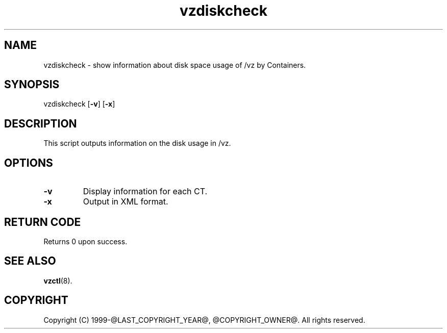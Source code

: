 .TH vzdiskcheck 8 "April 2012" "@PRODUCT_NAME_LONG@"
.SH NAME
vzdiskcheck \- show information about disk space usage of /vz by Containers.
.SH SYNOPSIS
vzdiskcheck [\fB-v\fR] [\fB-x\fR]
.SH DESCRIPTION
This script outputs information on the disk usage in /vz.
.SH OPTIONS
.IP \fB-v\fR
Display information for each CT.
.IP \fB-x\fR
Output in XML format.
.SH RETURN CODE
Returns 0 upon success.
.SH SEE ALSO
.BR vzctl (8).
.SH COPYRIGHT
Copyright (C) 1999-@LAST_COPYRIGHT_YEAR@, @COPYRIGHT_OWNER@. All rights reserved.
